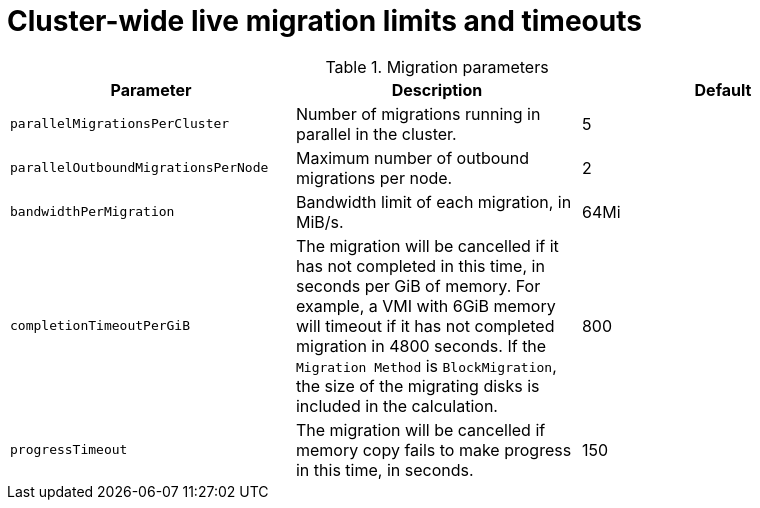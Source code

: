 
// Module included in the following assemblies:
//
// cnv_users_guide/cnv-live-migration-limits.adoc

[id="cnv-live-migration-limits-ref_{context}"]
= Cluster-wide live migration limits and timeouts

.Migration parameters
|===
|Parameter |Description |Default

|`parallelMigrationsPerCluster`
|Number of migrations running in parallel in the cluster. 
|5

|`parallelOutboundMigrationsPerNode`
|Maximum number of outbound migrations per node.
|2

|`bandwidthPerMigration`
|Bandwidth limit of each migration, in MiB/s.
|64Mi

|`completionTimeoutPerGiB`
|The migration will be cancelled if it has not completed in this time, in seconds 
per GiB of memory. For example, a VMI with 6GiB memory will timeout if it has 
not completed migration in 4800 seconds. If the `Migration Method` is 
`BlockMigration`, the size of the migrating disks is included in the calculation. 
|800

|`progressTimeout`
|The migration will be cancelled if memory copy fails to make progress in this 
time, in seconds.
|150
|===

